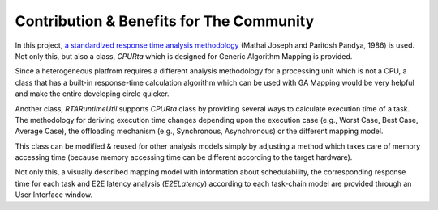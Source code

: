 Contribution & Benefits for The Community
=========================================

In this project, `a standardized response time analysis methodology <https://academic.oup.com/comjnl/article/29/5/390/486162>`_ (Mathai Joseph and Paritosh Pandya, 1986) is used. Not only this, but also a class, `CPURta` which is designed for Generic Algorithm Mapping is provided. 

Since a heterogeneous platfrom requires a different analysis methodology for a processing unit which is not a CPU, a class that has a built-in response-time calculation algorithm which can be used with GA Mapping would be very helpful and make the entire developing circle quicker. 

Another class, `RTARuntimeUtil` supports `CPURta` class by providing several ways to calculate execution time of a task. The methodology for deriving execution time changes depending upon the execution case (e.g., Worst Case, Best Case, Average Case), the offloading mechanism (e.g., Synchronous, Asynchronous) or the different mapping model. 

This class can be modified & reused for other analysis models simply by adjusting a method which takes care of memory accessing time (because memory accessing time can be different according to the target hardware).

Not only this, a visually described mapping model with information about schedulability, the corresponding response time for each task and E2E latency analysis (`E2ELatency`) according to each task-chain model are provided through an User Interface window.
